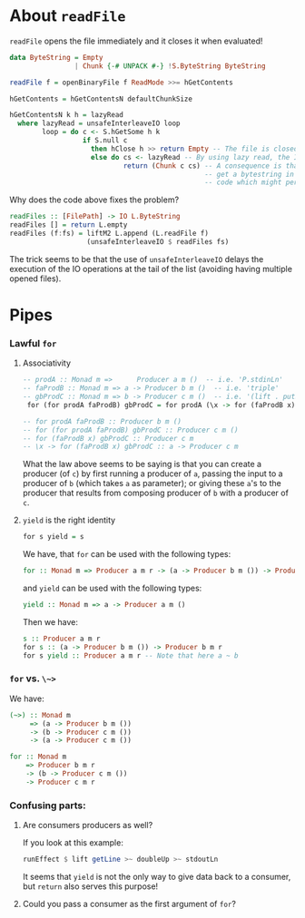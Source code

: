 * About ~readFile~
  ~readFile~ opens the file immediately and it closes it when evaluated!
  #+BEGIN_SRC haskell
    data ByteString = Empty
                    | Chunk {-# UNPACK #-} !S.ByteString ByteString

    readFile f = openBinaryFile f ReadMode >>= hGetContents

    hGetContents = hGetContentsN defaultChunkSize

    hGetContentsN k h = lazyRead
      where lazyRead = unsafeInterleaveIO loop
            loop = do c <- S.hGetSome h k 
                      if S.null c
                        then hClose h >> return Empty -- The file is closed here!
                        else do cs <- lazyRead -- By using lazy read, the IO is not yet performed
                                return (Chunk c cs) -- A consequence is that you'll
                                                    -- get a bytestring in pure
                                                    -- code which might perform IO!
  #+END_SRC

  Why does the code above fixes the problem?
  #+BEGIN_SRC haskell
    readFiles :: [FilePath] -> IO L.ByteString
    readFiles [] = return L.empty
    readFiles (f:fs) = liftM2 L.append (L.readFile f)
                       (unsafeInterleaveIO $ readFiles fs)
  #+END_SRC
  The trick seems to be that the use of ~unsafeInterleaveIO~ delays the
  execution of the IO operations at the tail of the list (avoiding having
  multiple opened files).

* Pipes
  
*** Lawful ~for~

***** Associativity
      #+BEGIN_SRC haskell
        -- prodA :: Monad m =>      Producer a m ()  -- i.e. 'P.stdinLn'
        -- faProdB :: Monad m => a -> Producer b m ()  -- i.e. 'triple'
        -- gbProdC :: Monad m => b -> Producer c m ()  -- i.e. '(lift . putStrLn)'
         for (for prodA faProdB) gbProdC = for prodA (\x -> for (faProdB x) gbProdC)

        -- for prodA faProdB :: Producer b m ()
        -- for (for prodA faProdB) gbProdC :: Producer c m ()
        -- for (faProdB x) gbProdC :: Producer c m
        -- \x -> for (faProdB x) gbProdC :: a -> Producer c m
      #+END_SRC
      What the law above seems to be saying is that you can create a producer (of
      ~c~) by first running a producer of ~a~, passing the input to a producer of
      ~b~ (which takes ~a~ as parameter); or giving these ~a~'s to the producer
      that results from composing producer of ~b~ with a producer of ~c~.

***** ~yield~ is the right identity
      #+BEGIN_SRC haskell
      for s yield = s
      #+END_SRC

      We have, that ~for~ can be used with the following types:
      #+BEGIN_SRC haskell
      for :: Monad m => Producer a m r -> (a -> Producer b m ()) -> Producer b m r
      #+END_SRC
      and ~yield~ can be used with the following types:
      #+BEGIN_SRC haskell
      yield :: Monad m => a -> Producer a m ()
      #+END_SRC
      
      Then we have:
      #+BEGIN_SRC haskell
      s :: Producer a m r
      for s :: (a -> Producer b m ()) -> Producer b m r
      for s yield :: Producer a m r -- Note that here a ~ b
      #+END_SRC
      

*** ~for~ vs. ~\~>~
    We have:
    #+BEGIN_SRC haskell
      (~>) :: Monad m 
           => (a -> Producer b m ())
           -> (b -> Producer c m ())
           -> (a -> Producer c m ())     

      for :: Monad m
          => Producer b m r
          -> (b -> Producer c m ())
          -> Producer c m r

    #+END_SRC

*** Confusing parts:
      
***** Are consumers producers as well?
      If you look at this example:
      #+BEGIN_SRC haskell
        runEffect $ lift getLine >~ doubleUp >~ stdoutLn
      #+END_SRC

      It seems that ~yield~ is not the only way to give data back to a
      consumer, but ~return~ also serves this purpose!

***** Could you pass a consumer as the first argument of ~for~?
